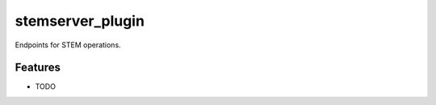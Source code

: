=================
stemserver_plugin
=================

Endpoints for STEM operations.

Features
--------

* TODO
